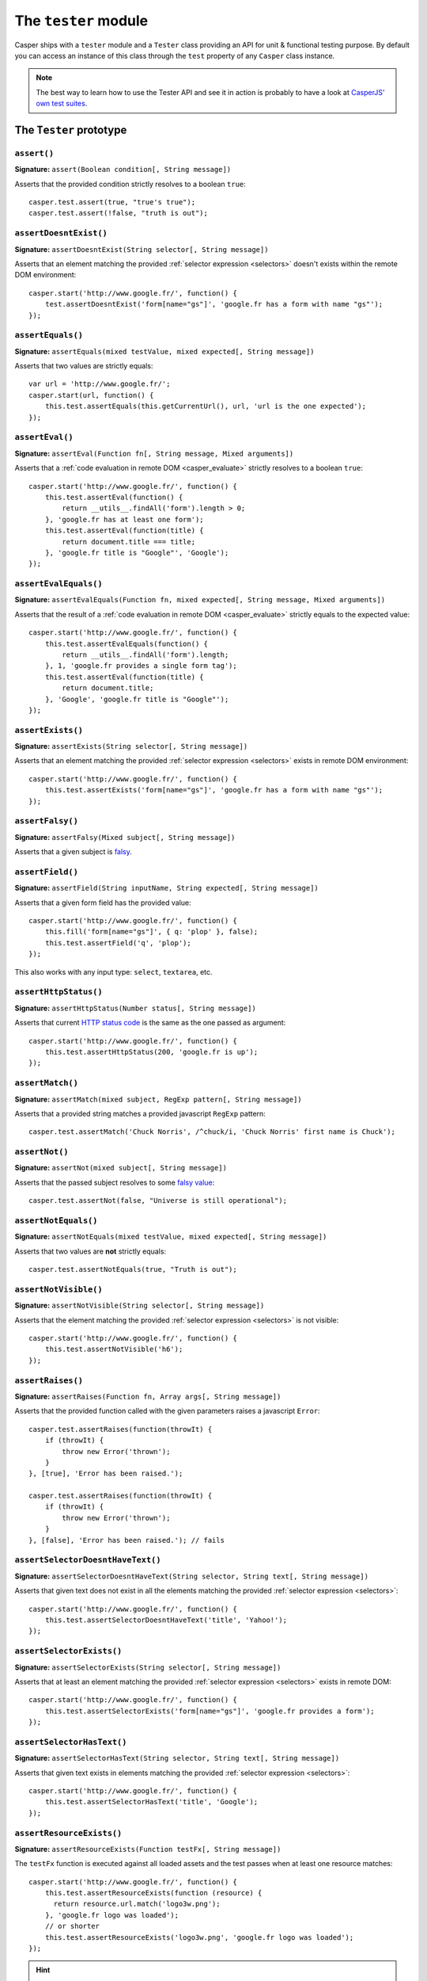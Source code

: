 .. _tester_module:

=====================
The ``tester`` module
=====================

Casper ships with a ``tester`` module and a ``Tester`` class providing an API for unit & functional testing purpose. By default you can access an instance of this class through the ``test`` property of any ``Casper`` class instance.

.. note::

   The best way to learn how to use the Tester API and see it in action is probably to have a look at `CasperJS' own test suites <https://github.com/n1k0/casperjs/blob/master/tests/suites/>`_.


The ``Tester`` prototype
++++++++++++++++++++++++

``assert()``
--------------------------------------------------------------------------------

**Signature:** ``assert(Boolean condition[, String message])``

Asserts that the provided condition strictly resolves to a boolean ``true``::

    casper.test.assert(true, "true's true");
    casper.test.assert(!false, "truth is out");

``assertDoesntExist()``
--------------------------------------------------------------------------------

**Signature:** ``assertDoesntExist(String selector[, String message])``

Asserts that an element matching the provided :ref:`selector expression <selectors>` doesn't exists within the remote DOM environment::

    casper.start('http://www.google.fr/', function() {
        test.assertDoesntExist('form[name="gs"]', 'google.fr has a form with name "gs"');
    });

``assertEquals()``
--------------------------------------------------------------------------------

**Signature:** ``assertEquals(mixed testValue, mixed expected[, String message])``

Asserts that two values are strictly equals::

    var url = 'http://www.google.fr/';
    casper.start(url, function() {
        this.test.assertEquals(this.getCurrentUrl(), url, 'url is the one expected');
    });

``assertEval()``
--------------------------------------------------------------------------------

**Signature:** ``assertEval(Function fn[, String message, Mixed arguments])``

Asserts that a :ref:`code evaluation in remote DOM <casper_evaluate>` strictly resolves to a boolean ``true``::

    casper.start('http://www.google.fr/', function() {
        this.test.assertEval(function() {
            return __utils__.findAll('form').length > 0;
        }, 'google.fr has at least one form');
        this.test.assertEval(function(title) {
            return document.title === title;
        }, 'google.fr title is "Google"', 'Google');
    });

``assertEvalEquals()``
------------------------------------------------------------------------------------

**Signature:** ``assertEvalEquals(Function fn, mixed expected[, String message, Mixed arguments])``

Asserts that the result of a :ref:`code evaluation in remote DOM <casper_evaluate>` strictly equals to the expected value::

    casper.start('http://www.google.fr/', function() {
        this.test.assertEvalEquals(function() {
            return __utils__.findAll('form').length;
        }, 1, 'google.fr provides a single form tag');
        this.test.assertEval(function(title) {
            return document.title;
        }, 'Google', 'google.fr title is "Google"');
    });

``assertExists()``
--------------------------------------------------------------------------------

**Signature:** ``assertExists(String selector[, String message])``

Asserts that an element matching the provided :ref:`selector expression <selectors>` exists in remote DOM environment::

    casper.start('http://www.google.fr/', function() {
        this.test.assertExists('form[name="gs"]', 'google.fr has a form with name "gs"');
    });

``assertFalsy()``
--------------------------------------------------------------------------------

**Signature:** ``assertFalsy(Mixed subject[, String message])``

.. versionadded:: 1.0

Asserts that a given subject is `falsy <http://11heavens.com/falsy-and-truthy-in-javascript>`_.

``assertField()``
--------------------------------------------------------------------------------

**Signature:** ``assertField(String inputName, String expected[, String message])``

Asserts that a given form field has the provided value::

    casper.start('http://www.google.fr/', function() {
        this.fill('form[name="gs"]', { q: 'plop' }, false);
        this.test.assertField('q', 'plop');
    });

.. versionadded:: 1.0

This also works with any input type: ``select``, ``textarea``, etc.

``assertHttpStatus()``
--------------------------------------------------------------------------------

**Signature:** ``assertHttpStatus(Number status[, String message])``

Asserts that current `HTTP status code <http://www.w3.org/Protocols/rfc2616/rfc2616-sec10.html>`_ is the same as the one passed as argument::

    casper.start('http://www.google.fr/', function() {
        this.test.assertHttpStatus(200, 'google.fr is up');
    });

``assertMatch()``
--------------------------------------------------------------------------------

**Signature:** ``assertMatch(mixed subject, RegExp pattern[, String message])``

Asserts that a provided string matches a provided javascript ``RegExp`` pattern::

    casper.test.assertMatch('Chuck Norris', /^chuck/i, 'Chuck Norris' first name is Chuck');

``assertNot()``
--------------------------------------------------------------------------------

**Signature:** ``assertNot(mixed subject[, String message])``

Asserts that the passed subject resolves to some `falsy value <http://11heavens.com/falsy-and-truthy-in-javascript>`_::

    casper.test.assertNot(false, "Universe is still operational");

``assertNotEquals()``
--------------------------------------------------------------------------------

**Signature:** ``assertNotEquals(mixed testValue, mixed expected[, String message])``

.. versionadded:: 0.6.7

Asserts that two values are **not** strictly equals::

    casper.test.assertNotEquals(true, "Truth is out");

``assertNotVisible()``
--------------------------------------------------------------------------------

**Signature:** ``assertNotVisible(String selector[, String message])``

Asserts that the element matching the provided :ref:`selector expression <selectors>` is not visible::

    casper.start('http://www.google.fr/', function() {
        this.test.assertNotVisible('h6');
    });

``assertRaises()``
--------------------------------------------------------------------------------

**Signature:** ``assertRaises(Function fn, Array args[, String message])``

Asserts that the provided function called with the given parameters raises a javascript ``Error``::

    casper.test.assertRaises(function(throwIt) {
        if (throwIt) {
            throw new Error('thrown');
        }
    }, [true], 'Error has been raised.');

    casper.test.assertRaises(function(throwIt) {
        if (throwIt) {
            throw new Error('thrown');
        }
    }, [false], 'Error has been raised.'); // fails

``assertSelectorDoesntHaveText()``
--------------------------------------------------------------------------------

**Signature:** ``assertSelectorDoesntHaveText(String selector, String text[, String message])``

Asserts that given text does not exist in all the elements matching the provided :ref:`selector expression <selectors>`::

    casper.start('http://www.google.fr/', function() {
        this.test.assertSelectorDoesntHaveText('title', 'Yahoo!');
    });

``assertSelectorExists()``
--------------------------------------------------------------------------------

**Signature:** ``assertSelectorExists(String selector[, String message])``

Asserts that at least an element matching the provided :ref:`selector expression <selectors>` exists in remote DOM::

    casper.start('http://www.google.fr/', function() {
        this.test.assertSelectorExists('form[name="gs"]', 'google.fr provides a form');
    });

``assertSelectorHasText()``
--------------------------------------------------------------------------------

**Signature:** ``assertSelectorHasText(String selector, String text[, String message])``

Asserts that given text exists in elements matching the provided :ref:`selector expression <selectors>`::

    casper.start('http://www.google.fr/', function() {
        this.test.assertSelectorHasText('title', 'Google');
    });

``assertResourceExists()``
--------------------------------------------------------------------------------

**Signature:** ``assertResourceExists(Function testFx[, String message])``

The ``testFx`` function is executed against all loaded assets and the test passes when at least one resource matches::

    casper.start('http://www.google.fr/', function() {
        this.test.assertResourceExists(function (resource) {
          return resource.url.match('logo3w.png');
        }, 'google.fr logo was loaded');
        // or shorter
        this.test.assertResourceExists('logo3w.png', 'google.fr logo was loaded');
    });

.. hint::

   Check the documentation for :ref:`Casper.resourceExists() <casper_resourceexists>`.

``assertTextExists()``
--------------------------------------------------------------------------------

**Signature:** ``assertTextExists(String expected[, String message])``

Asserts that body **plain text content** contains the given string::

    casper.start('http://www.google.fr/', function() {
        this.test.assertTextExists('google', 'page body contains "google"');
    });

``assertTextDoesntExist()``
--------------------------------------------------------------------------------

**Signature:** ``assertTextDoesntExist(String unexpected[, String message])``

.. versionadded:: 1.0

Asserts that body **plain text content** doesn't contain the given string::

    casper.start('http://www.google.fr/', function() {
        this.test.assertTextDoesntExist('bing', 'page body does not contain "bing"');
    });

``assertTitle()``
--------------------------------------------------------------------------------

**Signature:** ``assertTitle(String expected[, String message])``

Asserts that title of the remote page equals to the expected one::

    casper.start('http://www.google.fr/', function() {
        this.test.assertTitle('Google', 'google.fr has the correct title');
    });

``assertTitleMatch()``
--------------------------------------------------------------------------------

**Signature:** ``assertTitleMatch(RegExp pattern[, String message])``

Asserts that title of the remote page matches the provided RegExp pattern::

    casper.start('http://www.google.fr/', function() {
        this.test.assertTitleMatch(/Google/, 'google.fr has a quite predictable title');
    });

``assertTruthy()``
--------------------------------------------------------------------------------

**Signature:** ``assertTruthy(Mixed subject[, String message])``

.. versionadded:: 1.0

Asserts that a given subject is `truthy <http://11heavens.com/falsy-and-truthy-in-javascript>`_.

``assertType()``
--------------------------------------------------------------------------------

**Signature:** ``assertType(mixed input, String type[, String message])``

Asserts that the provided input is of the given type::

    casper.test.assertType(42, "number", "Okay, 42 is a number");
    casper.test.assertType([1, 2, 3], "array", "Yeah, we can test for arrays too =)");

``assertUrlMatch()``
--------------------------------------------------------------------------------

**Signature:** ``assertUrlMatch(Regexp pattern[, String message])``

Asserts that a the current page url matches the provided RegExp pattern::

    casper.start('http://www.google.fr/', function() {
        this.test.assertUrlMatch(/^http:\/\//', 'google.fr is served in http://');
    });

``assertVisible()``
--------------------------------------------------------------------------------

**Signature:** ``assertVisible(String selector[, String message])``

Asserts that the element matching the provided :ref:`selector expression <selectors>` is visible::

    casper.start('http://www.google.fr/', function() {
        this.test.assertVisible('h1');
    });

.. _tester_begin:

``begin()``
--------------------------------------------------------------------------------

**Signature:** ``begin(String description, Number planned, Function suite)``

.. versionadded:: 1.1

Starts a suite of ``<planned>`` tests. The ``suite`` callback will get the current ``Tester`` instance as its first argument::

    function Cow() {
        this.mowed = false;
        this.moo = function moo() {
            this.mowed = true; // mootable state: don't do that
            return 'moo!';
        };
    }

    // unit style synchronous test case
    casper.test.begin('Cow can moo', 2, function suite(test) {
        var cow = new Cow();
        test.assertEquals(cow.moo(), 'moo!');
        test.assert(cow.mowed);
        test.done();
    });

.. note::

   The ``planned`` argument is especially useful in case a given test script is abruptly interrupted leaving you with no obvious way to know it and an erroneously successful status.

A more asynchronous example::

    casper.test.begin('Casperjs.org is navigable', 2, function suite(test) {
        casper.start('http://casperjs.org/', function() {
            test.assertTitleMatches(/casperjs/i);
            this.clickLabel('Testing');
        });

        casper.then(function() {
            test.assertUrlMatches(/testing\.html$/);
        });

        casper.run(function() {
            test.done();
        });
    });

.. important::

   `done()`_ **must** be called in order to terminate the suite. This is specially important when doing asynchronous tests so ensure it's called when everything has actually been performed.

``colorize()``
--------------------------------------------------------------------------------

**Signature:** ``colorize(String message, String style)``

Render a colorized output. Basically a proxy method for ``Casper.Colorizer#colorize()``.

``comment()``
--------------------------------------------------------------------------------

**Signature:** ``comment(String message)``

Writes a comment-style formatted message to stdout::

    casper.test.comment("Hi, I'm a comment");

.. _tester_done:

``done()``
--------------------------------------------------------------------------------

**Signature:** ``done()``

.. versionchanged:: 1.1 ``planned`` parameter is deprecated

Flag a test suite started with `begin()`_ as processed::

    casper.test.begin('my test suite', 2, function(test) {
        test.assert(true);
        test.assertNot(false);
        test.done();
    });

More asynchronously::

    casper.test.begin('Casperjs.org is navigable', 2, function suite(test) {
        casper.start('http://casperjs.org/', function() {
            test.assertTitleMatches(/casperjs/i);
            this.clickLabel('Testing');
        });

        casper.then(function() {
            test.assertUrlMatches(/testing\.html$/);
        });

        casper.run(function() {
            test.done();
        });
    });

``error()``
--------------------------------------------------------------------------------

**Signature:** ``error(String message)``

Writes an error-style formatted message to stdout::

    casper.test.error("Hi, I'm an error");

``fail()``
--------------------------------------------------------------------------------

**Signature:** ``fail(String message)``

Adds a failed test entry to the stack::

    casper.test.fail("Georges W. Bush");

``formatMessage()``
--------------------------------------------------------------------------------

**Signature:** ``formatMessage(String message, String style)``

Formats a message to highlight some parts of it. Only used internally by the tester.

``getFailures()``
--------------------------------------------------------------------------------

**Signature:** ``getFailures()``

.. versionadded:: 1.0

Retrieves failures for current test suite::

    casper.test.assertEquals(true, false);
    require('utils').dump(casper.test.getFailures());
    casper.test.done();

That will give something like this:

.. code-block:: text

    $ casperjs test test-getFailures.js
    Test file: test-getFailures.js
    FAIL Subject equals the expected value
    #    type: assertEquals
    #    subject: true
    #    expected: false
    {
        "length": 1,
        "cases": [
            {
                "success": false,
                "type": "assertEquals",
                "standard": "Subject equals the expected value",
                "file": "test-getFailures.js",
                "values": {
                    "subject": true,
                    "expected": false
                }
            }
        ]
    }
    FAIL 1 tests executed, 0 passed, 1 failed.

    Details for the 1 failed test:

    In c.js:0
       assertEquals: Subject equals the expected value

``getPasses()``
--------------------------------------------------------------------------------

**Signature:** ``getPasses()``

.. versionadded:: 1.0

Retrieves a report for successful test cases in the current test suite::

    casper.test.assertEquals(true, true);
    require('utils').dump(casper.test.getPasses());
    casper.test.done();

That will give something like this::

    $ casperjs test test-getPasses.js
    Test file: test-getPasses.js
    PASS Subject equals the expected value
    {
        "length": 1,
        "cases": [
            {
                "success": true,
                "type": "assertEquals",
                "standard": "Subject equals the expected value",
                "file": "test-getPasses.js",
                "values": {
                    "subject": true,
                    "expected": true
                }
            }
        ]
    }
    PASS 1 tests executed, 1 passed, 0 failed.

``info()``
--------------------------------------------------------------------------------

**Signature:** ``info(String message)``

Writes an info-style formatted message to stdout::

    casper.test.info("Hi, I'm an informative message.");

``pass()``
--------------------------------------------------------------------------------

**Signature:** ``pass(String message)``

Adds a successful test entry to the stack::

    casper.test.pass("Barrack Obama");

``renderResults()``
--------------------------------------------------------------------------------

**Signature:** ``renderResults(Boolean exit, Number status, String save)``

Render tests results, save results in an XUnit formatted file, and optionally exits phantomjs::

    casper.test.renderResults(true, 0, 'test-results.xml');

.. note::

   This method is not to be called when using the ``casperjs test`` command (see documentation for :doc:`testing <../testing>`), where it's done automatically for you.
